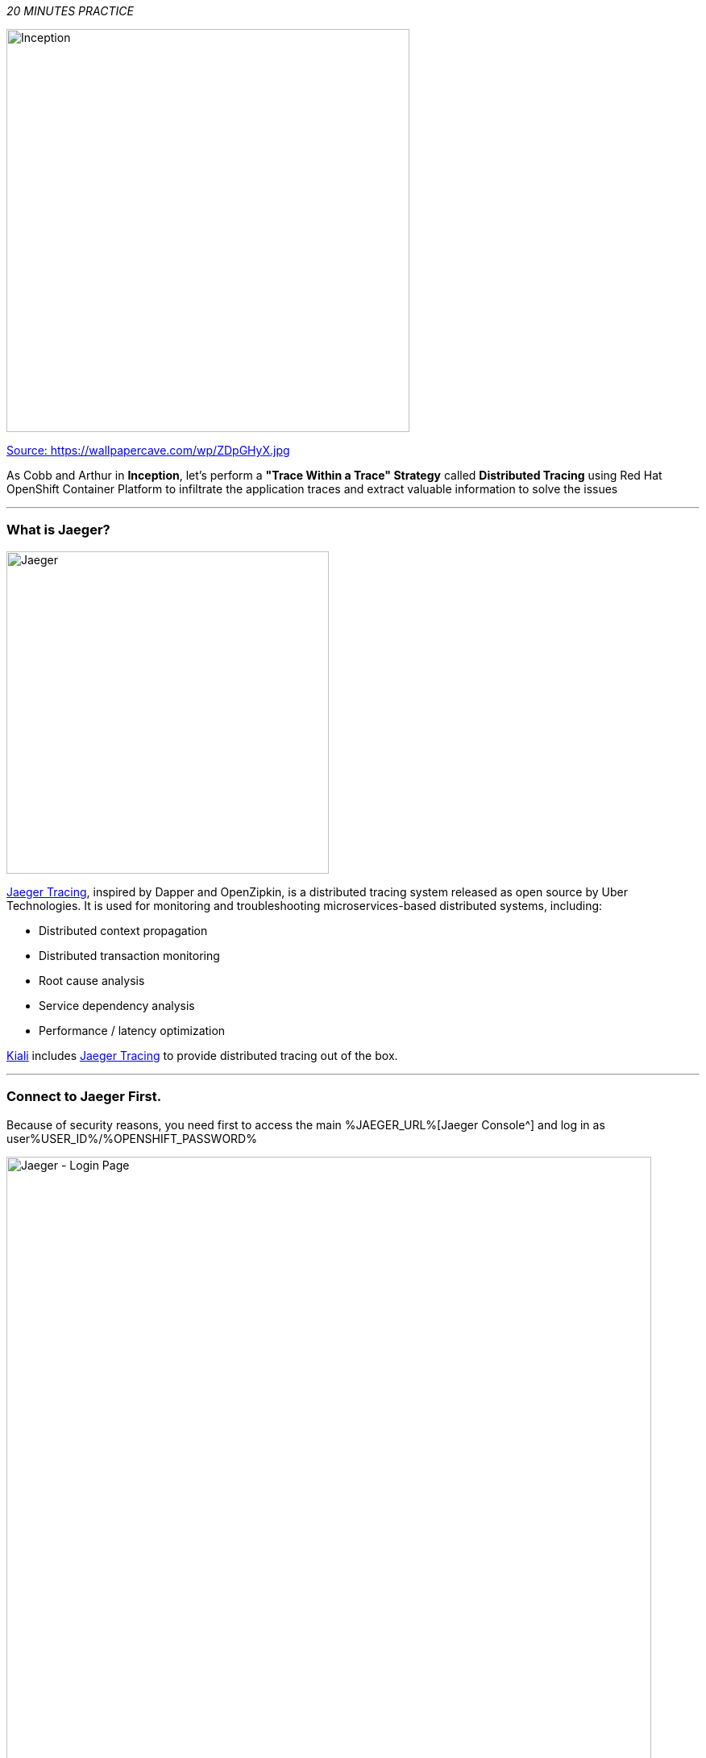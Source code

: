 :markup-in-source: verbatim,attributes,quotes
:USER_ID: %USER_ID%
:OPENSHIFT_PASSWORD: %OPENSHIFT_PASSWORD%
:OPENSHIFT_CONSOLE_URL: %OPENSHIFT_CONSOLE_URL%/topology/ns/staging-project{USER_ID}
:JAEGER_URL: %JAEGER_URL%
:KIALI_URL: %KIALI_URL%
:APPS_HOSTNAME_SUFFIX: %APPS_HOSTNAME_SUFFIX%
:COOLSTORE_HOMEPAGE: web-staging-project{USER_ID}.{APPS_HOSTNAME_SUFFIX}

_20 MINUTES PRACTICE_

image::images/inception.jpg[Inception, 500]

[.text-center]
https://wallpapercave.com/wp/ZDpGHyX.jpg[Source: https://wallpapercave.com/wp/ZDpGHyX.jpg^]


As Cobb and Arthur in *Inception*, let's perform a *"Trace Within a Trace" Strategy* called **Distributed Tracing** using Red Hat OpenShift Container Platform to infiltrate the application traces and extract valuable information to solve the issues


'''

=== What is Jaeger?

[sidebar]
--
image::images/jaeger-logo.png[Jaeger, 400]

https://www.jaegertracing.io[Jaeger Tracing^], inspired by Dapper and OpenZipkin, is a distributed tracing system released as open source by Uber Technologies. It is used for monitoring and troubleshooting microservices-based distributed systems, including:

* Distributed context propagation
* Distributed transaction monitoring
* Root cause analysis
* Service dependency analysis
* Performance / latency optimization

https://www.kiali.io[Kiali^] includes https://www.jaegertracing.io[Jaeger Tracing^] to provide distributed tracing out of the box.
--

'''

=== Connect to Jaeger First.

Because of security reasons, you need first to access the main {JAEGER_URL}[Jaeger Console^] 
and log in as user{USER_ID}/{OPENSHIFT_PASSWORD}

image::images/jaeger-loginpage.png[Jaeger - Login Page, 800]

Once connected you will see a page like this one:

image::images/jaeger-ui.png[Jaeger - UI, 800]

Now through Kiali you will be able to access to the **Tracing** part. 

Now you have to go to your Application {COOLSTORE_HOMEPAGE}[Coolstore^] HomePage to generate some loads and traffic. Just **reload** it multiple times and you can go to Kiali Console

image::images/coolstore-homepage.png[Coolstore Home page, 800]
[.text-center]
{COOLSTORE_HOMEPAGE}[Coolstore Application Homepage^]

=== What are you hidding, Mr/Mrs *Application*?

From the {KIALI_URL}[Kiali Console^], on the **'Graph' view**, 
`*right-click on 'gateway Virtual Service' > 'Show Traces'*`

image::images/kiali-show-traces.png[Kiali - Show Traces, 800]

Now you can see the *distributed traces* of our applications.

**Distributed Tracing** involves propagating the tracing context from service to service by sending certain incoming 
HTTP headers downstream to outbound requests. To do this, services need some hints to tie together the entire trace. 
They need to propagate the appropriate HTTP headers so that when the proxies send span information, the spans can be 
correlated correctly into a single trace.

image::images/jaeger-trace-delay-view.png[Jaeger - Trace Delay View, 700]

*We are going to only focus on distributed traces with 20 spans.*

On the right hand side, you have information like the duration.
One request takes **more than 500ms** which you could judge as *normal* but ...

`*Let’s click on a trace title bar.*`

image::images/jaeger-trace-delay-detail-view.png[Jaeger - Trace Delay Detail View, 700]

Interesting... The major part of a call is consuming by the **Catalog Service**.
So let's have a look on its code. 
`*Go through the 'catalog-spring-boot' project and find the following piece of code*`:

image::images/catalog-controller.png[Catalog Controller - Java code, 700]


[source,java]
.CatalogController.java
----
@ResponseBody
@GetMapping(produces = MediaType.APPLICATION_JSON_VALUE)
public List<Product> getAll() {
    Spliterator<Product> products = repository.findAll().spliterator();
    Random random = new Random();

    List<Product> result = new ArrayList<Product>();
    products.forEachRemaining(product -> {
        Class<Product> clazz = Product.class;
        if (clazz.isInstance(product)){
            try {
                Thread.sleep(random.nextInt(10) * 10);
            } catch (InterruptedException e) {
                e.printStackTrace();
            }
        }
        result.add(product);
    });
    return result;
}
----

And yes, this burns your eyes, right?! Basically nobody could understand what the developer attempted to achieve but we do not have the time for that.
This piece of code is a part of the **getAll()** method which returns the list of all products from the database. 
As you are an expert of Java 8, you are about to create a masterpiece by both simplifying the code and increasing performance. 

`*Replace the content of the 'getAll()' method*` as following:

[source,java]
.CatalogController.java
----
    @ResponseBody
    @GetMapping(produces = MediaType.APPLICATION_JSON_VALUE)
    public List<Product> getAll() {
        Spliterator<Product> products = repository.findAll().spliterator();
        return StreamSupport.stream(products, false).collect(Collectors.toList());
    }
----
image::images/catalog-controller-updated.png[Catalog Controller Updated- Java code, 700]

[IMPORTANT]
====
Do not forget to import the missing packages.
====

Now let's test the new version of the source code.
To do it we will use a new Project framework called Istio Workspace.

'''

=== What is Istio Workspace?

[sidebar]
--
image::images/istio-workspaces-logo.png[Istio Workspace, 400]

https://github.com/Maistra/istio-workspace[Istio Workspace^] : 
Safely develop and test on any kubernetes cluster without distracting others.

* Do you have confidence that your Test and Stage environments reflect reality? 
* Are they easy to keep up-to-date with production? 
* Can you reproduce production failure in these environments or locally? 
* What about that error you keep seeing on production that’s never occurring on Test or Stage?

It’s been always hard to test new functionality before it reaches production. Even more so, with the shift from a **monolith** to **microservices** and increasing scale. 
Can you still spin up the entire solution on your laptop to debug and test a suspicious piece of code? Testing on production is no longer a meme. It’s reality and a necessity.

This project works with Istio and Kubernetes or Openshift to give you confidence that your changes won’t blow up production cluster and your users won’t even notice a glitch.

TODO


--

'''

=== Route the traffic on your local workspace

[source,shell,subs="{markup-in-source}"]
.>_ workshop-tools terminal

$ ike develop --deployment catalog --run "mvn spring-boot:run"

image::images/new-catalog-service.png[New Catalog Deployed, 700]

TODO

'''

=== Test the new traffic

TODO

Just wonderful! You reduce the response time by a factor of 5!! You should be proud!!

'''

=== CONGRATULATIONS!!!

You make it but **is the spinning top stopped or not at the end?**

image::images/spinningtop.jpg[Inception - Spinning Top, 500]

[.text-center]
https://wallpapercave.com/wp/plK5eJm.jpg[Source: https://wallpapercave.com/wp/plK5eJm.jpg^]

We will never know and now, it is time to go deeper again!!
